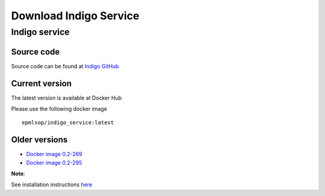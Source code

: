 Download Indigo Service
=======================


Indigo service
--------------

Source code
~~~~~~~~~~~

Source code can be found at `Indigo GitHub <https://github.com/epam/Indigo/tree/master/utils/indigo-service>`__


Current version
~~~~~~~~~~~~~~~

The latest version is available at Docker Hub

Please use the following docker image

::

	epmlsop/indigo_service:latest




Older versions
~~~~~~~~~~~~~~

* `Docker image 0.2-269 <https://www.epam.com/download?downloadParam=/content/dam/epam/library/open-source/indigo-service/indigo_service_0.2-269-gfa0acb1.tar.gz>`__

* `Docker image 0.2-295 <https://www.epam.com/download?downloadParam=/content/dam/epam/library/open-source/indigo-service/indigo_service_0.2-295-g571fd35.tar.gz>`__


**Note**: 

See installation instructions `here <../indigo/service/index.html>`__

